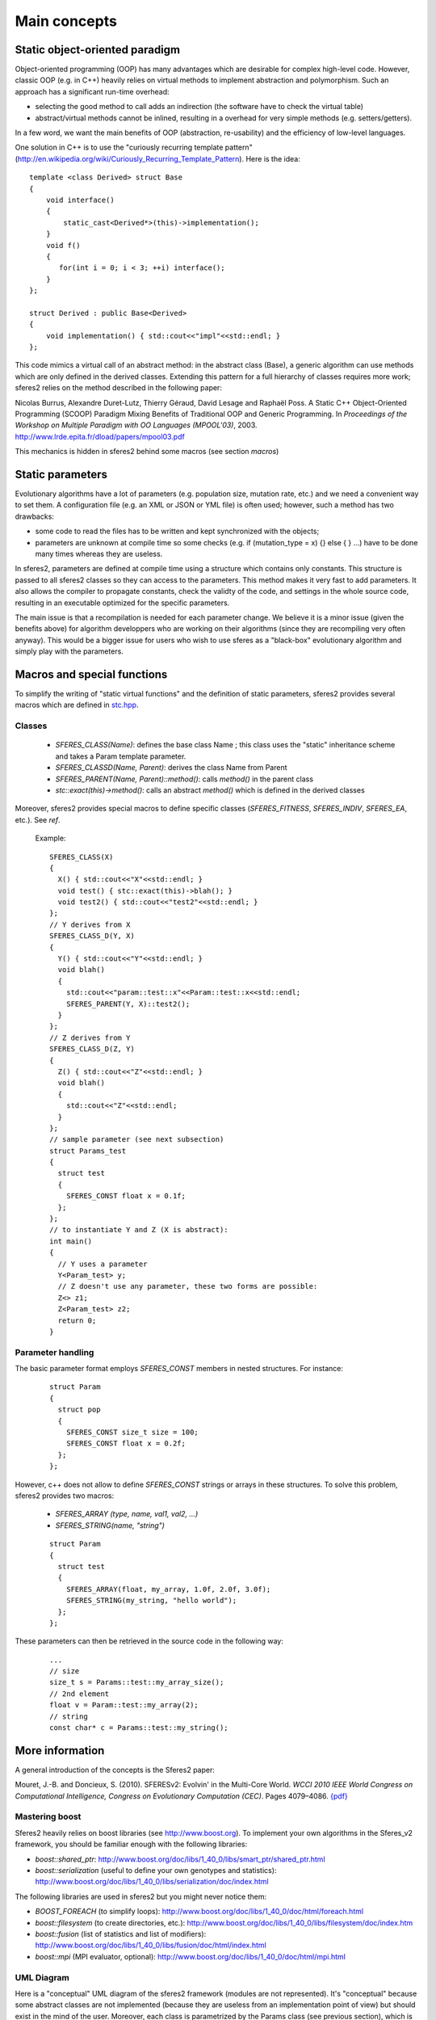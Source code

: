 Main concepts
==============

Static object-oriented paradigm
~~~~~~~~~~~~~~~~~~~~~~~~~~~~~~~

Object-oriented programming (OOP) has many advantages which are
desirable for complex high-level code. However, classic OOP (e.g. in
C++) heavily relies on virtual methods to implement abstraction and
polymorphism. Such an approach has a significant run-time overhead:

-  selecting the good method to call adds an indirection (the software
   have to check the virtual table)
-  abstract/virtual methods cannot be inlined, resulting in a overhead
   for very simple methods (e.g. setters/getters).

In a few word, we want the main benefits of OOP (abstraction,
re-usability) and the efficiency of low-level languages.

One solution in C++ is to use the "curiously recurring template pattern"
(`http://en.wikipedia.org/wiki/Curiously_Recurring_Template_Pattern <http://en.wikipedia.org/wiki/Curiously_Recurring_Template_Pattern>`__).
Here is the idea:

::

    template <class Derived> struct Base
    {
        void interface()
        {
            static_cast<Derived*>(this)->implementation();
        }
        void f()
        {
           for(int i = 0; i < 3; ++i) interface();
        }
    };

    struct Derived : public Base<Derived>
    {
        void implementation() { std::cout<<"impl"<<std::endl; }
    };

This code mimics a virtual call of an abstract method: in the abstract
class (Base), a generic algorithm can use methods which are only defined
in the derived classes. Extending this pattern for a full hierarchy of
classes requires more work; sferes2 relies on the method described in
the following paper:

Nicolas Burrus, Alexandre Duret-Lutz, Thierry Géraud, David Lesage and
Raphaël Poss. A Static C++ Object-Oriented Programming (SCOOP) Paradigm
Mixing Benefits of Traditional OOP and Generic Programming. In
*Proceedings of the Workshop on Multiple Paradigm with OO Languages
(MPOOL'03)*, 2003. http://www.lrde.epita.fr/dload/papers/mpool03.pdf

This mechanics is hidden in sferes2 behind some macros (see section
*macros*)

Static parameters
~~~~~~~~~~~~~~~~~

Evolutionary algorithms have a lot of parameters (e.g. population size,
mutation rate, etc.) and we need a convenient way to set them. A
configuration file (e.g. an XML or JSON or YML file) is often used; 
however, such a
method has two drawbacks:

-  some code to read the files has to be written and kept synchronized
   with the objects;
-  parameters are unknown at compile time so some checks (e.g. if
   (mutation_type = x) {} else { } …) have to be done many times
   whereas they are useless.

In sferes2, parameters are defined at compile time using a structure
which contains only constants. This structure is passed to all sferes2
classes so they can access to the parameters. This method makes it very 
fast to add parameters. It also allows the compiler to propagate constants, 
check the validty of the code, and settings in the whole source code, 
resulting in an executable optimized for the specific parameters.

The main issue is that a recompilation is needed for each parameter change.
We believe it is a minor issue (given the benefits above) for algorithm 
developpers who are working on their algorithms (since they are recompiling 
very often anyway). This would be a bigger issue for users who wish to use 
sferes as a "black-box" evolutionary algorithm and simply play with the parameters.


Macros and special functions
~~~~~~~~~~~~~~~~~~~~~~~~~~~~

To simplify the writing of "static virtual functions" and the definition
of static parameters, sferes2 provides several macros which are defined
in
`stc.hpp <https://github.com/jbmouret/sferes2/blob/master/sferes/stc.hpp>`__.

Classes
-------

   -  `SFERES_CLASS(Name)`: defines the base class Name ; this
      class uses the "static" inheritance scheme and takes a Param
      template parameter.
   -  `SFERES_CLASSD(Name, Parent)`: derives the class Name from
      Parent
   -  `SFERES_PARENT(Name, Parent)::method()`: calls `method()` in
      the parent class
   -  `stc::exact(this)->method()`: calls an abstract `method()` which is
      defined in the derived classes

Moreover, sferes2 provides special macros to define specific classes
(`SFERES_FITNESS`, `SFERES_INDIV`, `SFERES_EA`, etc.). See *ref*.

   Example:

   ::

       SFERES_CLASS(X)
       {
         X() { std::cout<<"X"<<std::endl; }
         void test() { stc::exact(this)->blah(); }
         void test2() { std::cout<<"test2"<<std::endl; }
       };
       // Y derives from X
       SFERES_CLASS_D(Y, X)
       {
         Y() { std::cout<<"Y"<<std::endl; }
         void blah() 
         { 
           std::cout<<"param::test::x"<<Param::test::x<<std::endl;
           SFERES_PARENT(Y, X)::test2();
         }
       };
       // Z derives from Y
       SFERES_CLASS_D(Z, Y)
       {
         Z() { std::cout<<"Z"<<std::endl; }
         void blah() 
         { 
           std::cout<<"Z"<<std::endl;
         }
       };
       // sample parameter (see next subsection)
       struct Params_test
       {
         struct test
         {
           SFERES_CONST float x = 0.1f;
         };
       };
       // to instantiate Y and Z (X is abstract):
       int main()
       {
         // Y uses a parameter
         Y<Param_test> y;
         // Z doesn't use any parameter, these two forms are possible:
         Z<> z1;
         Z<Param_test> z2;
         return 0;
       }

Parameter handling
---------------------

The basic parameter format employs `SFERES_CONST` members in nested structures. For instance:

   ::

       struct Param
       {
         struct pop
         {
           SFERES_CONST size_t size = 100;
           SFERES_CONST float x = 0.2f;
         };
       };

However, c++ does not allow to define `SFERES_CONST` strings or
arrays in these structures. To solve this problem, sferes2 provides 
two macros:

   -  `SFERES_ARRAY (type, name, val1, val2, …)`
   -  `SFERES_STRING(name, "string")`

   ::

       struct Param
       {
         struct test
         {
           SFERES_ARRAY(float, my_array, 1.0f, 2.0f, 3.0f);
           SFERES_STRING(my_string, "hello world");
         };
       };

These parameters can then be retrieved in the source code in the following way:

   ::

       ...
       // size
       size_t s = Params::test::my_array_size();
       // 2nd element
       float v = Param::test::my_array(2);
       // string
       const char* c = Params::test::my_string();

More information
~~~~~~~~~~~~~~~~

A general introduction of the concepts is the Sferes2 paper:

Mouret, J.-B. and Doncieux, S. (2010). SFERESv2: Evolvin' in the
Multi-Core World. *WCCI 2010 IEEE World Congress on Computational
Intelligence, Congress on Evolutionary Computation (CEC)*. Pages
4079–4086. `{pdf} <http://www.isir.upmc.fr/files/2010ACTI1524.pdf>`__

Mastering boost
---------------

Sferes2 heavily relies on boost libraries (see http://www.boost.org). To
implement your own algorithms in the Sferes_v2 framework, you should be
familiar enough with the following libraries:

-  `boost::shared_ptr`: http://www.boost.org/doc/libs/1_40_0/libs/smart_ptr/shared_ptr.html
-  `boost::serialization` (useful to define your own genotypes and
   statistics): http://www.boost.org/doc/libs/1_40_0/libs/serialization/doc/index.html

The following libraries are used in sferes2 but you might never notice
them:

-  `BOOST_FOREACH` (to simplify loops):
   http://www.boost.org/doc/libs/1_40_0/doc/html/foreach.html
-  `boost::filesystem` (to create directories, etc.):
   http://www.boost.org/doc/libs/1_40_0/libs/filesystem/doc/index.htm
-  `boost::fusion` (list of statistics and list of modifiers):
   http://www.boost.org/doc/libs/1_40_0/libs/fusion/doc/html/index.html
-  `boost::mpi` (MPI evaluator, optional):
   http://www.boost.org/doc/libs/1_40_0/doc/html/mpi.html

UML Diagram
-----------

Here is a "conceptual" UML diagram of the sferes2 framework (modules are
not represented). It's "conceptual" because some abstract classes are
not implemented (because they are useless from an implementation point
of view) but should exist in the mind of the user. Moreover, each class
is parametrized by the Params class (see previous section), which is not
represented on the diagram.

*imgs/sferes.jpg*

Overview of the call graph
--------------------------

*imgs/call_graph.jpg*

On this simplified call graph:

-  `ea_t` : type of your EA (e.g. ea::Nsga2)
-  `eval_t` : type of your evaluator (e.g. eval::Parallel)
-  `gen_t` : type of your genotype (e.g gen::EvoFloat)
-  `modifier_t` : type of your modifier (e.g. modif::Dummy)
-  `phen_t` : type of your phenotype (e.g. phen::Parameters)
-  `stat_t` : type of your statistics vector (e.g.
   `boost::fusion::vector<stat::BestFit<phen_t> >` )

Time flows from left to right (i.e. `random_pop()` is called
before `epoch()` and so on). Methods with a double bar are called for each
individual or each new individual.
